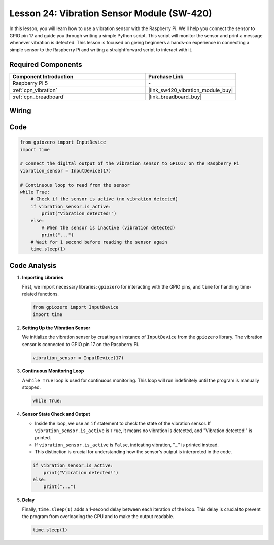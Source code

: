 .. _pi_lesson24_vibration_sensor:

Lesson 24: Vibration Sensor Module (SW-420)
==============================================

In this lesson, you will learn how to use a vibration sensor with the Raspberry Pi. We'll help you connect the sensor to GPIO pin 17 and guide you through writing a simple Python script. This script will monitor the sensor and print a message whenever vibration is detected. This lesson is focused on giving beginners a hands-on experience in connecting a simple sensor to the Raspberry Pi and writing a straightforward script to interact with it. 

Required Components
---------------------------

.. list-table::
    :widths: 30 20
    :header-rows: 1

    *   - Component Introduction
        - Purchase Link

    *   - Raspberry Pi 5
        - \-
    *   - :ref:`cpn_vibration`
        - |link_sw420_vibration_module_buy|
    *   - :ref:`cpn_breadboard`
        - |link_breadboard_buy|


Wiring
---------------------------

.. image:: img/Lesson_24_vibration_sensor_Pi_bb.png
    :width: 100%


Code
---------------------------

.. code-block:: python

   from gpiozero import InputDevice
   import time
   
   # Connect the digital output of the vibration sensor to GPIO17 on the Raspberry Pi
   vibration_sensor = InputDevice(17)
   
   # Continuous loop to read from the sensor
   while True:
       # Check if the sensor is active (no vibration detected)
       if vibration_sensor.is_active:
           print("Vibration detected!")
       else:
           # When the sensor is inactive (vibration detected)
           print("...")
       # Wait for 1 second before reading the sensor again
       time.sleep(1)


Code Analysis
---------------------------

#. **Importing Libraries**

   First, we import necessary libraries: ``gpiozero`` for interacting with the GPIO pins, and ``time`` for handling time-related functions.

   .. code-block:: python

      from gpiozero import InputDevice
      import time

#. **Setting Up the Vibration Sensor**

   We initialize the vibration sensor by creating an instance of ``InputDevice`` from the ``gpiozero`` library. The vibration sensor is connected to GPIO pin 17 on the Raspberry Pi.

   .. code-block:: python

      vibration_sensor = InputDevice(17)

#. **Continuous Monitoring Loop**

   A ``while True`` loop is used for continuous monitoring. This loop will run indefinitely until the program is manually stopped.

   .. code-block:: python

      while True:

#. **Sensor State Check and Output**

   - Inside the loop, we use an ``if`` statement to check the state of the vibration sensor. If ``vibration_sensor.is_active`` is ``True``, it means no vibration is detected, and "Vibration detected!" is printed.
   - If ``vibration_sensor.is_active`` is ``False``, indicating vibration, "..." is printed instead.
   - This distinction is crucial for understanding how the sensor's output is interpreted in the code.

   .. code-block:: python

          if vibration_sensor.is_active:
              print("Vibration detected!")
          else:
              print("...")

#. **Delay**

   Finally, ``time.sleep(1)`` adds a 1-second delay between each iteration of the loop. This delay is crucial to prevent the program from overloading the CPU and to make the output readable.

   .. code-block:: python

          time.sleep(1)

